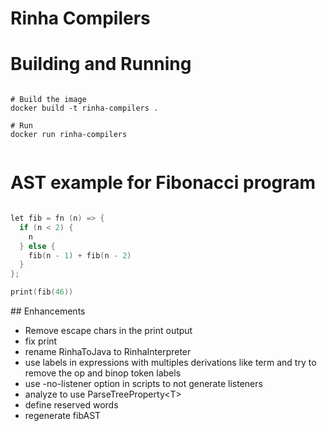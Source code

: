 * Rinha Compilers

#+ATTR_HTML: :width 1000
[[./img/banner.png]]

* Building and Running

#+begin_src shell

  # Build the image
  docker build -t rinha-compilers .

  # Run
  docker run rinha-compilers
 
#+end_src

* AST example for Fibonacci program

#+begin_src cpp

  let fib = fn (n) => {
    if (n < 2) {
      n
    } else {
      fib(n - 1) + fib(n - 2)
    }
  };

  print(fib(46))
  
#+end_src

#+ATTR_HTML: :width 1000
[[./img/fib-ast.png]]


## Enhancements
- Remove escape chars in the print output
- fix print \n
- rename RinhaToJava to RinhaInterpreter
- use labels in expressions with multiples derivations like term and try to remove the op and binop token labels
- use -no-listener option in scripts to not generate listeners
- analyze to use ParseTreeProperty<T>
- define reserved words
- regenerate fibAST